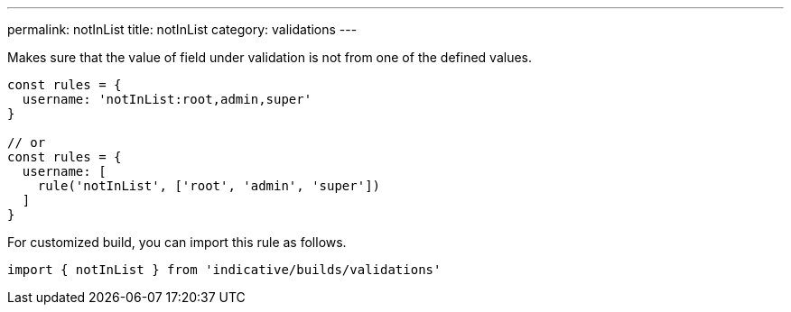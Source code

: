 ---
permalink: notInList
title: notInList
category: validations
---

Makes sure that the value of field under validation is not
from one of the defined values.
 
[source, js]
----
const rules = {
  username: 'notInList:root,admin,super'
}
 
// or
const rules = {
  username: [
    rule('notInList', ['root', 'admin', 'super'])
  ]
}
----
For customized build, you can import this rule as follows.
[source, js]
----
import { notInList } from 'indicative/builds/validations'
----